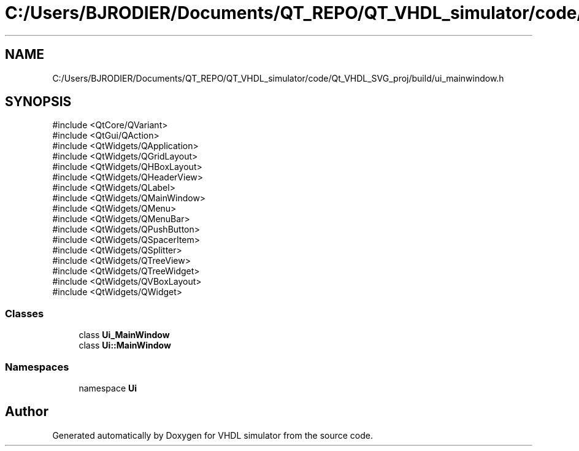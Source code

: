 .TH "C:/Users/BJRODIER/Documents/QT_REPO/QT_VHDL_simulator/code/Qt_VHDL_SVG_proj/build/ui_mainwindow.h" 3 "VHDL simulator" \" -*- nroff -*-
.ad l
.nh
.SH NAME
C:/Users/BJRODIER/Documents/QT_REPO/QT_VHDL_simulator/code/Qt_VHDL_SVG_proj/build/ui_mainwindow.h
.SH SYNOPSIS
.br
.PP
\fR#include <QtCore/QVariant>\fP
.br
\fR#include <QtGui/QAction>\fP
.br
\fR#include <QtWidgets/QApplication>\fP
.br
\fR#include <QtWidgets/QGridLayout>\fP
.br
\fR#include <QtWidgets/QHBoxLayout>\fP
.br
\fR#include <QtWidgets/QHeaderView>\fP
.br
\fR#include <QtWidgets/QLabel>\fP
.br
\fR#include <QtWidgets/QMainWindow>\fP
.br
\fR#include <QtWidgets/QMenu>\fP
.br
\fR#include <QtWidgets/QMenuBar>\fP
.br
\fR#include <QtWidgets/QPushButton>\fP
.br
\fR#include <QtWidgets/QSpacerItem>\fP
.br
\fR#include <QtWidgets/QSplitter>\fP
.br
\fR#include <QtWidgets/QTreeView>\fP
.br
\fR#include <QtWidgets/QTreeWidget>\fP
.br
\fR#include <QtWidgets/QVBoxLayout>\fP
.br
\fR#include <QtWidgets/QWidget>\fP
.br

.SS "Classes"

.in +1c
.ti -1c
.RI "class \fBUi_MainWindow\fP"
.br
.ti -1c
.RI "class \fBUi::MainWindow\fP"
.br
.in -1c
.SS "Namespaces"

.in +1c
.ti -1c
.RI "namespace \fBUi\fP"
.br
.in -1c
.SH "Author"
.PP 
Generated automatically by Doxygen for VHDL simulator from the source code\&.
